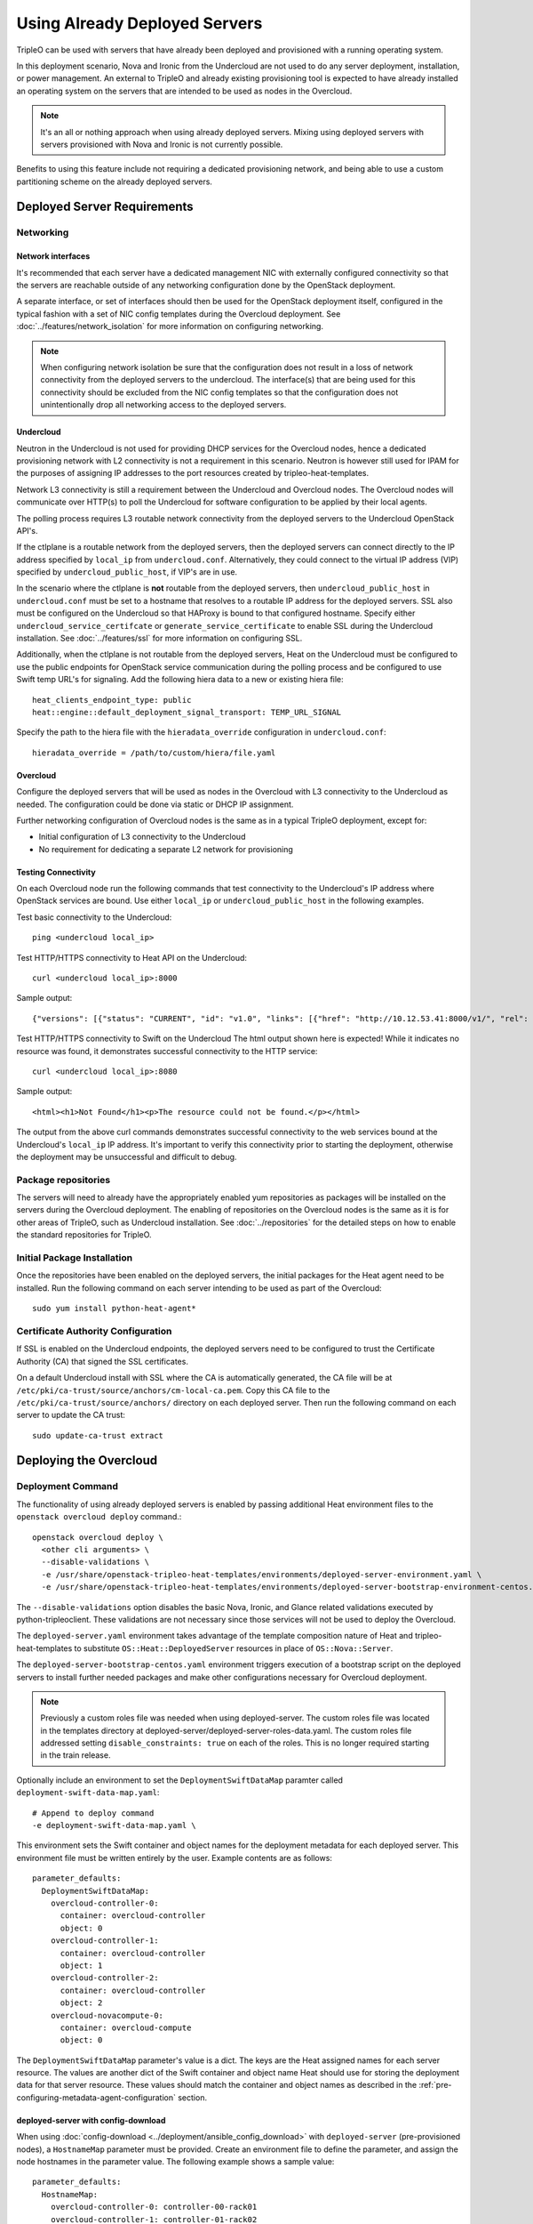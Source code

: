 .. _deployed_server:

Using Already Deployed Servers
==============================

TripleO can be used with servers that have already been deployed and
provisioned with a running operating system.

In this deployment scenario, Nova and Ironic from the Undercloud are not used
to do any server deployment, installation, or power management. An external to
TripleO and already existing provisioning tool is expected to have already
installed an operating system on the servers that are intended to be used as
nodes in the Overcloud.

.. note::
   It's an all or nothing approach when using already deployed servers. Mixing
   using deployed servers with servers provisioned with Nova and Ironic is not
   currently possible.

Benefits to using this feature include not requiring a dedicated provisioning
network, and being able to use a custom partitioning scheme on the already
deployed servers.

Deployed Server Requirements
----------------------------

Networking
^^^^^^^^^^

Network interfaces
__________________

It's recommended that each server have a dedicated management NIC with
externally configured connectivity so that the servers are reachable outside of
any networking configuration done by the OpenStack deployment.

A separate interface, or set of interfaces should then be used for the
OpenStack deployment itself, configured in the typical fashion with a set of
NIC config templates during the Overcloud deployment. See
:doc:`../features/network_isolation` for more information on configuring networking.

.. note::

  When configuring network isolation be sure that the configuration does not
  result in a loss of network connectivity from the deployed servers to the
  undercloud. The interface(s) that are being used for this connectivity should
  be excluded from the NIC config templates so that the configuration does not
  unintentionally drop all networking access to the deployed servers.


Undercloud
__________

Neutron in the Undercloud is not used for providing DHCP services for the
Overcloud nodes, hence a dedicated provisioning network with L2 connectivity is
not a requirement in this scenario. Neutron is however still used for IPAM for
the purposes of assigning IP addresses to the port resources created by
tripleo-heat-templates.

Network L3 connectivity is still a requirement between the Undercloud and
Overcloud nodes. The Overcloud nodes will communicate over HTTP(s) to poll the
Undercloud for software configuration to be applied by their local agents.

The polling process requires L3 routable network connectivity from the deployed
servers to the Undercloud OpenStack API's.

If the ctlplane is a routable network from the deployed servers, then the
deployed servers can connect directly to the IP address specified by
``local_ip`` from ``undercloud.conf``. Alternatively, they could connect to the
virtual IP address (VIP) specified by ``undercloud_public_host``, if VIP's are
in use.

In the scenario where the ctlplane is **not** routable from the deployed
servers, then ``undercloud_public_host`` in ``undercloud.conf`` must be set to
a hostname that resolves to a routable IP address for the deployed servers. SSL
also must be configured on the Undercloud so that HAProxy is bound to that
configured hostname. Specify either ``undercloud_service_certifcate`` or
``generate_service_certificate`` to enable SSL during the Undercloud
installation. See :doc:`../features/ssl` for more information on configuring SSL.

Additionally, when the ctlplane is not routable from the deployed
servers, Heat on the Undercloud must be configured to use the public
endpoints for OpenStack service communication during the polling process
and be configured to use Swift temp URL's for signaling. Add the
following hiera data to a new or existing hiera file::

    heat_clients_endpoint_type: public
    heat::engine::default_deployment_signal_transport: TEMP_URL_SIGNAL

Specify the path to the hiera file with the ``hieradata_override``
configuration in ``undercloud.conf``::

    hieradata_override = /path/to/custom/hiera/file.yaml

Overcloud
_________

Configure the deployed servers that will be used as nodes in the Overcloud with
L3 connectivity to the Undercloud as needed. The configuration could be done
via static or DHCP IP assignment.

Further networking configuration of Overcloud nodes is the same as in a typical
TripleO deployment, except for:

* Initial configuration of L3 connectivity to the Undercloud
* No requirement for dedicating a separate L2 network for provisioning

Testing Connectivity
____________________

On each Overcloud node run the following commands that test connectivity to the
Undercloud's IP address where OpenStack services are bound. Use either
``local_ip`` or ``undercloud_public_host`` in the following examples.

Test basic connectivity to the Undercloud::

  ping <undercloud local_ip>

Test HTTP/HTTPS connectivity to Heat API on the Undercloud::

  curl <undercloud local_ip>:8000

Sample output::

  {"versions": [{"status": "CURRENT", "id": "v1.0", "links": [{"href": "http://10.12.53.41:8000/v1/", "rel": "self"}]}]}

Test HTTP/HTTPS connectivity to Swift on the Undercloud The html output shown
here is expected! While it indicates no resource was found, it demonstrates
successful connectivity to the HTTP service::

  curl <undercloud local_ip>:8080

Sample output::

  <html><h1>Not Found</h1><p>The resource could not be found.</p></html>

The output from the above curl commands demonstrates successful connectivity to
the web services bound at the Undercloud's ``local_ip`` IP address. It's
important to verify this connectivity prior to starting the deployment,
otherwise the deployment may be unsuccessful and difficult to debug.

Package repositories
^^^^^^^^^^^^^^^^^^^^

The servers will need to already have the appropriately enabled yum repositories
as packages will be installed on the servers during the Overcloud deployment.
The enabling of repositories on the Overcloud nodes is the same as it is for
other areas of TripleO, such as Undercloud installation. See
:doc:`../repositories` for the detailed steps on how to
enable the standard repositories for TripleO.

Initial Package Installation
^^^^^^^^^^^^^^^^^^^^^^^^^^^^

Once the repositories have been enabled on the deployed servers, the initial
packages for the Heat agent need to be installed. Run the following command on
each server intending to be used as part of the Overcloud::

    sudo yum install python-heat-agent*

Certificate Authority Configuration
^^^^^^^^^^^^^^^^^^^^^^^^^^^^^^^^^^^

If SSL is enabled on the Undercloud endpoints, the deployed servers need to be
configured to trust the Certificate Authority (CA) that signed the SSL
certificates.

On a default Undercloud install with SSL where the CA is automatically
generated, the CA file will be at
``/etc/pki/ca-trust/source/anchors/cm-local-ca.pem``.  Copy this CA file to the
``/etc/pki/ca-trust/source/anchors/`` directory on each deployed server. Then
run the following command on each server to update the CA trust::

  sudo update-ca-trust extract

Deploying the Overcloud
-----------------------

Deployment Command
^^^^^^^^^^^^^^^^^^

The functionality of using already deployed servers is enabled by passing
additional Heat environment files to the ``openstack overcloud deploy``
command.::

    openstack overcloud deploy \
      <other cli arguments> \
      --disable-validations \
      -e /usr/share/openstack-tripleo-heat-templates/environments/deployed-server-environment.yaml \
      -e /usr/share/openstack-tripleo-heat-templates/environments/deployed-server-bootstrap-environment-centos.yaml

The ``--disable-validations`` option disables the basic Nova, Ironic, and
Glance related validations executed by python-tripleoclient. These validations
are not necessary since those services will not be used to deploy the
Overcloud.

The ``deployed-server.yaml`` environment takes advantage of the template
composition nature of Heat and tripleo-heat-templates to substitute
``OS::Heat::DeployedServer`` resources in place of ``OS::Nova::Server``.

The ``deployed-server-bootstrap-centos.yaml`` environment triggers execution of
a bootstrap script on the deployed servers to install further needed packages
and make other configurations necessary for Overcloud deployment.

.. note::

   Previously a custom roles file was needed when using deployed-server. The
   custom roles file was located in the templates directory at
   deployed-server/deployed-server-roles-data.yaml. The custom roles file
   addressed setting ``disable_constraints: true`` on each of the roles. This
   is no longer required starting in the train release.

Optionally include an environment to set the ``DeploymentSwiftDataMap``
paramter called ``deployment-swift-data-map.yaml``::

    # Append to deploy command
    -e deployment-swift-data-map.yaml \

This environment sets the Swift container and object names for the deployment
metadata for each deployed server. This environment file must be written
entirely by the user. Example contents are as follows::

    parameter_defaults:
      DeploymentSwiftDataMap:
        overcloud-controller-0:
          container: overcloud-controller
          object: 0
        overcloud-controller-1:
          container: overcloud-controller
          object: 1
        overcloud-controller-2:
          container: overcloud-controller
          object: 2
        overcloud-novacompute-0:
          container: overcloud-compute
          object: 0

The ``DeploymentSwiftDataMap`` parameter's value is a dict. The keys are the
Heat assigned names for each server resource. The values are another dict of
the Swift container and object name Heat should use for storing the deployment
data for that server resource. These values should match the container and
object names as described in the
:ref:`pre-configuring-metadata-agent-configuration` section.

deployed-server with config-download
____________________________________
When using :doc:`config-download <../deployment/ansible_config_download>` with
``deployed-server`` (pre-provisioned nodes), a ``HostnameMap`` parameter must
be provided. Create an environment file to define the parameter, and assign the
node hostnames in the parameter value. The following example shows a sample
value::

  parameter_defaults:
    HostnameMap:
      overcloud-controller-0: controller-00-rack01
      overcloud-controller-1: controller-01-rack02
      overcloud-controller-2: controller-02-rack03
      overcloud-novacompute-0: compute-00-rack01
      overcloud-novacompute-1: compute-01-rack01
      overcloud-novacompute-2: compute-02-rack01

Write the contents to an environment file such as ``hostnamemap.yaml``, and
pass it the environment as part of the deployment command.



Network Configuration
_____________________

The default network interface configuration mappings for the deployed-server
roles are::

  OS::TripleO::ControllerDeployedServer::Net::SoftwareConfig: net-config-static-bridge.yaml
  OS::TripleO::ComputeDeployedServer::Net::SoftwareConfig: net-config-static.yaml
  OS::TripleO::BlockStorageDeployedServer::Net::SoftwareConfig: net-config-static.yaml
  OS::TripleO::ObjectStorageDeployedServer::Net::SoftwareConfig: net-config-static.yaml
  OS::TripleO::CephStorageDeployedServer::Net::SoftwareConfig: net-config-static.yaml

The default NIC configs use static IP assignment instead of the default of
DHCP. This is due to there being no requirement of L2 connectivity between the
undercloud and overcloud.  However, the NIC config templates can be overridden
to use whatever configuration is desired (including DHCP).

As is the case when not using deployed-servers, the following parameters need
to also be specified::

    parameter_defaults:
      NeutronPublicInterface: eth1
      ControlPlaneDefaultRoute: 192.168.24.1
      EC2MetadataIp: 192.168.24.1

``ControlPlaneDefaultRoute`` and ``EC2MetadataIp`` are not necessarily
meaningful parameters depending on the network architecture in use with
deployed servers. However, they still must be specified as they are required
parameters for the template interface.

The ``DeployedServerPortMap`` parameter can be used to assign fixed IP's
from either the ctlplane network or the IP address range for the
overcloud.

If the deployed servers were preconfigured with IP addresses from the ctlplane
network for the initial undercloud connectivity, then the same IP addresses can
be reused during the overcloud deployment. Add the following to a new
environment file and specify the environment file as part of the deployment
command::

    resource_registry:
      OS::TripleO::DeployedServer::ControlPlanePort: ../deployed-server/deployed-neutron-port.yaml
    parameter_defaults:
      DeployedServerPortMap:
        controller0-ctlplane:
          fixed_ips:
            - ip_address: 192.168.24.9
          subnets:
            - cidr: 192.168.24.0/24
          network:
            tags:
              - 192.168.24.0/24
        compute0-ctlplane:
          fixed_ips:
            - ip_address: 192.168.24.8
          subnets:
            - cidr: 192.168.24..0/24
          network:
            tags:
              - 192.168.24.0/24

The value of the DeployedServerPortMap variable is a map. The keys correspond
to the ``<short hostname>-ctlplane`` of the deployed servers. Specify the ip
addresses and subnet CIDR to be assigned under ``fixed_ips``.

In the case where the ctlplane is not routable from the deployed
servers, you can use ``DeployedServerPortMap`` to assign an IP address
from any CIDR::

    resource_registry:
      OS::TripleO::DeployedServer::ControlPlanePort: /usr/share/openstack-tripleo-heat-templates/deployed-server/deployed-neutron-port.yaml
      OS::TripleO::Network::Ports::ControlPlaneVipPort: /usr/share/openstack-tripleo-heat-templates/deployed-server/deployed-neutron-port.yaml
      OS::TripleO::Network::Ports::RedisVipPort: /usr/share/openstack-tripleo-heat-templates/network/ports/noop.yaml

    parameter_defaults:
      NeutronPublicInterface: eth1
      EC2MetadataIp: 192.168.100.1
      ControlPlaneDefaultRoute: 192.168.100.1

      DeployedServerPortMap:
        control_virtual_ip:
          fixed_ips:
            - ip_address: 192.168.100.1
          subnets:
            - cidr: 192.168.100.0/24
          network:
            tags:
              - 192.168.100.0/24
        controller0-ctlplane:
          fixed_ips:
            - ip_address: 192.168.100.2
          subnets:
            - cidr: 192.168.100.0/24
          network:
            tags:
              - 192.168.100.0/24
        compute0-ctlplane:
          fixed_ips:
            - ip_address: 192.168.100.3
          subnets:
            - cidr: 192.168.100.0/24
          network:
            tags:
              - 192.168.100.0/24

In the above example, notice how ``RedisVipPort`` is mapped to
``network/ports/noop.yaml``. This mapping is due to the fact that the
Redis VIP IP address comes from the ctlplane by default. The
``EC2MetadataIp`` and ``ControlPlaneDefaultRoute`` parameters are set
to the value of the control virtual IP address. These parameters are
required to be set by the sample NIC configs, and must be set to a
pingable IP address in order to pass the validations performed during
deployment. Alternatively, the NIC configs could be further customized
to not require these parameters.

When using network isolation, refer to the documentation on using fixed
IP addresses for further information at :ref:`predictable_ips`.

Configuring Deployed Servers to poll Heat
^^^^^^^^^^^^^^^^^^^^^^^^^^^^^^^^^^^^^^^^^

.. _pre-configuring-metadata-agent-configuration:

Pre-configuring metadata agent configuration
____________________________________________

Beginning with the Pike release of TripleO, the deployed server's agents can be
configured for polling of the Heat deployment data independently of creating the
overcloud stack.

This is accomplished using the ``DeploymentSwiftDataMap`` parameter as shown in
the previous section. Once the Swift container and object names are chosen for
each deployed server, create Swift temporary url's that correspond to each
container/object and configure the temporary url in the agent configuration for
the respective deployed server.

For this example, the following ``DeploymentSwiftDataMap`` parameter value is
assumed to be::

    parameter_defaults:
      DeploymentSwiftDataMap:
        overcloud-controller-0:
          container: overcloud-controller
          object: 0
        overcloud-controller-1:
          container: overcloud-controller
          object: 1
        overcloud-controller-2:
          container: overcloud-controller
          object: 2
        overcloud-novacompute-0:
          container: overcloud-compute
          object: 0

Start by showing the Swift account and temporary URL key::

    swift stat

Sample output looks like::

    Account: AUTH_aa7784aae1ae41c38e6e01fd76caaa7c
    Containers: 5
    Objects: 706
    Bytes: 3521748
    Containers in policy "policy-0": 5
    Objects in policy "policy-0": 706
    Bytes in policy "policy-0": 3521748
    Meta Temp-Url-Key: 25ad317c25bb89c62f5730f3b8cf8fca
    X-Account-Project-Domain-Id: default
    X-Openstack-Request-Id: txedaadba016cd474dac37f-00595ea5af
    X-Timestamp: 1499288311.20888
    X-Trans-Id: txedaadba016cd474dac37f-00595ea5af
    Content-Type: text/plain; charset=utf-8
    Accept-Ranges: bytes

Record the value of ``Account`` and ``Meta Temp-Url-Key`` from the output from
the above command.

If ``Meta Temp-Url-Key`` is not set, it can be set by running the following
command (choose a unique value for the actual key value)::

    swift post -m "Temp-URL-Key:b3968d0207b54ece87cccc06515a89d4"

Create temporary URL's for each Swift object specified in
``DeploymentSwiftDataMap``::

    swift tempurl GET 600000000 /v1/AUTH_aa7784aae1ae41c38e6e01fd76caaa7c/overcloud-controller/0 25ad317c25bb89c62f5730f3b8cf8fca
    swift tempurl GET 600000000 /v1/AUTH_aa7784aae1ae41c38e6e01fd76caaa7c/overcloud-controller/1 25ad317c25bb89c62f5730f3b8cf8fca
    swift tempurl GET 600000000 /v1/AUTH_aa7784aae1ae41c38e6e01fd76caaa7c/overcloud-controller/2 25ad317c25bb89c62f5730f3b8cf8fca
    swift tempurl GET 600000000 /v1/AUTH_aa7784aae1ae41c38e6e01fd76caaa7c/overcloud-compute/0 25ad317c25bb89c62f5730f3b8cf8fca

See ``swift tempurl --help`` for a detailed explanation of each argument.

The above commands output URL paths which need to be joined with the Swift
public api endpoint to construct the full metadata URL. In a default TripleO
deployment, this value is ``http://192.168.24.1:8080`` but is likely different
for any real deployment.

Joining the output from one of the above commands with the Swift public
endpoint results in a URL that looks like::

    http://192.168.24.1:8080/v1/AUTH_aa7784aae1ae41c38e6e01fd76caaa7c/overcloud-controller/0?temp_url_sig=92de8e4c66b77c54630dede8150b3ebcd46a1fca&temp_url_expires=700000000

Once each URL is obtained, configure the agent on each deployed server with its
respective metadata URL (e.g., use the metadata URL for controller 0 on the
deployed server intended to be controller 0, etc). Create the following file
(and ``local-data`` directory if necessary). Both should be root owned::

    mkdir -p /var/lib/os-collect-config/local-data
    /var/lib/os-collect-config/local-data/deployed-server.json

Example file contents::

    {
      "os-collect-config": {
        "collectors": ["request", "local"],
        "request": {
          "metadata_url": "http://192.168.24.1:8080/v1/AUTH_aa7784aae1ae41c38e6e01fd76caaa7c/overcloud-controller/0?temp_url_sig=92de8e4c66b77c54630dede8150b3ebcd46a1fca&temp_url_expires=700000000"
        }
      }
    }

The deployed server's agent is now configured.


Reading metadata configuration from Heat
________________________________________

If not using ``DeploymentSwiftDataMap``, the metadata configuration will have
to be read directly from Heat once the stack starts to create.

Upon executing the deployment command, Heat will begin creating the
``overcloud`` stack. The stack events are shown in the terminal as the stack
operation is in progress.

The resources corresponding to the deployed server will enter
CREATE_IN_PROGRESS. At this point, the Heat stack will not continue as it is
waiting for signals from the servers. The agents on the deployed servers need
to be configured to poll Heat for their configuration.

This point in the Heat events output will look similar to::

    2017-01-14 13:25:13Z [overcloud.Compute.0.NovaCompute]: CREATE_IN_PROGRESS  state changed
    2017-01-14 13:25:14Z [overcloud.Controller.0.Controller]: CREATE_IN_PROGRESS  state changed
    2017-01-14 13:25:14Z [overcloud.Controller.1.Controller]: CREATE_IN_PROGRESS  state changed
    2017-01-14 13:25:15Z [overcloud.Controller.2.Controller]: CREATE_IN_PROGRESS  state changed

The example output above is from a deployment with 3 controllers and 1 compute.
As seen, these resources have entered the CREATE_IN_PROGRESS state.

To configure the agents on the deployed servers, the request metadata url needs
to be read from Heat resource metadata on the individual resources, and
configured in the ``/etc/os-collect-config.conf`` configuration file on the
corresponding deployed servers.

Manual configuration of Heat agents
"""""""""""""""""""""""""""""""""""

These steps can be used to manually configure the Heat agents
(``os-collect-config``) on the deployed servers.

Query Heat for the request metadata url by first listing the nested
``deployed-server`` resources::

    openstack stack resource list -n 5 overcloud | grep deployed-server

Example output::

    | deployed-server | 895c08b8-f6f4-4564-b344-586603e7e970 | OS::Heat::DeployedServer | CREATE_COMPLETE    | 2017-01-14T13:25:12Z | overcloud-Controller-pgeu4nxsuq6r-1-v4slfaduprak-Controller-ltxdxz2fin3d |
    | deployed-server | 87cd8d81-8bbe-4c0b-9bd9-f5bcd1343265 | OS::Heat::DeployedServer | CREATE_COMPLETE    | 2017-01-14T13:25:15Z | overcloud-Controller-pgeu4nxsuq6r-0-5uin56wp3ign-Controller-5wkislg4kiv5 |
    | deployed-server | 3d387f61-dc6d-41f7-b3b8-5c9a0ab0ed7b | OS::Heat::DeployedServer | CREATE_COMPLETE    | 2017-01-14T13:25:16Z | overcloud-Controller-pgeu4nxsuq6r-2-m6tgzatgnqrb-Controller-yczqaulovrla |
    | deployed-server | cc230478-287e-4591-a905-bbfca6c89742 | OS::Heat::DeployedServer | CREATE_COMPLETE    | 2017-01-14T13:25:13Z | overcloud-Compute-vllmnqf5d77h-0-kfm2xsdmtmr6-NovaCompute-67djxtyrwi6z |

Show the resource metadata for one of the resources. The last column in the
above output is a nested stack name and is used in the command below. The
command shows the resource metadata for the first controller (Controller.0)::

    openstack stack resource metadata overcloud-Controller-pgeu4nxsuq6r-0-5uin56wp3ign-Controller-5wkislg4kiv5 deployed-server

The above command outputs a significant amount of JSON output representing the
resource metadata. To see just the request metadata_url, the command can be
piped to jq to show just the needed url::

    openstack stack resource metadata overcloud-Controller-pgeu4nxsuq6r-0-5uin56wp3ign-Controller-5wkislg4kiv5 deployed-server | jq -r '.["os-collect-config"].request.metadata_url'

Example output::

    http://10.12.53.41:8080/v1/AUTH_cf85adf63bc04912854473ff2b08b5a2/ov-ntroller-5wkislg4kiv5-deployed-server-yc4lx2d43dmb/244744c2-4af1-4626-92c6-94b2f78e3791?temp_url_sig=6d33b16ee2ae166a306633f04376ee54f0451ae4&temp_url_expires=2147483586

Using the above url, configure ``/etc/os-collect-config.conf`` on the deployed
server that is intended to be used as Controller 0. The full configuration
would be::

    [DEFAULT]
    collectors=request
    command=os-refresh-config
    polling_interval=30

    [request]
    metadata_url=http://10.12.53.41:8080/v1/AUTH_cf85adf63bc04912854473ff2b08b5a2/ov-ntroller-5wkislg4kiv5-deployed-server-yc4lx2d43dmb/244744c2-4af1-4626-92c6-94b2f78e3791?temp_url_sig=6d33b16ee2ae166a306633f04376ee54f0451ae4&temp_url_expires=2147483586

Once the configuration has been updated on the deployed server for Controller
0, restart the os-collect-config service::

    sudo systemctl restart os-collect-config

Repeat the configuration for the other nodes in the Overcloud, by querying Heat
for the request metadata url, and updating the os-collect-config configuration
on the respective deployed servers.

Once all the agents have been properly configured, they will begin polling for
the software deployments to apply locally from Heat, and the Heat stack will
continue creating. If the deployment is successful, the Heat stack will
eventually go to the ``CREATE_COMPLETE`` state.

Automatic configuration of Heat agents
""""""""""""""""""""""""""""""""""""""

A script is included with ``tripleo-heat-templates`` that can be used to do
automatic configuration of the Heat agent on the deployed servers instead of
relying on the above manual process.

The script requires that the environment variables needed to authenticate with
the Undercloud's keystone have been set in the current shell. These environment
variables can be set by sourcing the Undercloud's ``stackrc`` file.

The script also requires that the user executing the script can ssh as the same
user to each deployed server, and that the remote user account has password-less
sudo access.

The following shows an example of running the script::

    export OVERCLOUD_ROLES="ControllerDeployedServer ComputeDeployedServer"
    export ControllerDeployedServer_hosts="192.168.25.1 192.168.25.2 192.168.25.3"
    export ComputeDeployedServer_hosts="192.168.25.4"
    tripleo-heat-templates/deployed-server/scripts/get-occ-config.sh

As shown above, the script is further configured by the ``$OVERCLOUD_ROLES``
environment variable, and corresponding ``$<role-name>_hosts`` variables.

``$OVERCLOUD_ROLES`` is a space separated list of the role names used for the
Overcloud deployment. These role names correspond to the name of the roles from
the roles data file used during the deployment.

Each ``$<role-name>_hosts`` variable is a space separated **ordered** list of
IP addresses that are the IP addresses of the deployed servers for the roles.
For example, in the above command, 192.168.25.1 is the IP of Controller 0,
192.168.25.2 is the IP of Controller 1, etc.

.. Note:: The IP addresses for the hosts in the ``$<role-name>_hosts`` variable
          must be **ordered** to avoid Heat agent configuration mismatch.

          Start with the address for the node with the lowest node-index and
          count from there. For example, when deployed server IP addresses are:

          * overcloud-controller-0: 192.168.25.10
          * overcloud-controller-1: 192.168.25.11
          * overcloud-controller-2: 192.168.25.12
          * overcloud-compute-0: 192.168.25.20
          * overcloud-compute-1: 192.168.25.21

          The variables must be set as follows.
          (**The order of entries is critical!**)

          For Controllers::

            #                               controller-0  controller-1  controller-2
            ControllerDeployedServer_hosts="192.168.25.10 192.168.25.11 192.168.25.12"

          For Computes::

            #                            compute-0     compute-1
            ComputeDeployedServer_hosts="192.168.25.20 192.168.25.21"

The script will take care of querying Heat for each request metadata url,
configure the url in the agent configuration file on each deployed server, and
restart the agent service.

Once the script executes successfully, the deployed servers will start polling
Heat for software deployments and the stack will continue creating.


Scaling the Overcloud
---------------------

Scaling Up
^^^^^^^^^^
When scaling up the Overcloud, the heat agents on the new servers being added
to the deployment need to be configured to correspond to the new nodes being
added.

For example, when scaling out compute nodes, the steps to be completed by the
user are as follows:

#. Prepare the new deployed server(s) as shown in `Deployed Server
   Requirements`_.
#. Start the scale out command. See :doc:`../post_deployment/scale_roles` for reference.
#. Once Heat has created the new resources for the new deployed server(s),
   query Heat for the request metadata url for the new nodes, and configure the
   remote agents as shown in `Manual configuration of Heat agents`_. The manual
   configuration of the agents should be used when scaling up because the
   automated script method will reconfigure all nodes, not just the new nodes
   being added to the deployment.

Scaling Down
^^^^^^^^^^^^
When scaling down the Overcloud, follow the scale down instructions as normal
as shown in :doc:`../post_deployment/delete_nodes`, however use the following
command to get the uuid values to pass to `openstack overcloud node delete`
instead of using `nova list`::

    openstack stack resource list overcloud -n5 --filter type=OS::TripleO::<RoleName>Server

Replace `<RoleName>` in the above command with the actual name of the role that
you are scaling down. The `stack_name` column in the command output can be used
to identify the uuid associated with each node. The `stack_name` will include
the integer value of the index of the node in the Heat resource group. For
example, in the following sample output::

    $ openstack stack resource list overcloud -n5 --filter type=OS::TripleO::ComputeDeployedServerServer
    +-----------------------+--------------------------------------+------------------------------------------+-----------------+----------------------+-------------------------------------------------------------+
    | resource_name         | physical_resource_id                 | resource_type                            | resource_status | updated_time         | stack_name                                                  |
    +-----------------------+--------------------------------------+------------------------------------------+-----------------+----------------------+-------------------------------------------------------------+
    | ComputeDeployedServer | 66b1487c-51ee-4fd0-8d8d-26e9383207f5 | OS::TripleO::ComputeDeployedServerServer | CREATE_COMPLETE | 2017-10-31T23:45:18Z | overcloud-ComputeDeployedServer-myztzg7pn54d-0-pixawichjjl3 |
    | ComputeDeployedServer | 01cf59d7-c543-4f50-95df-6562fd2ed7fb | OS::TripleO::ComputeDeployedServerServer | CREATE_COMPLETE | 2017-10-31T23:45:18Z | overcloud-ComputeDeployedServer-myztzg7pn54d-1-ooCahg1vaequ |
    | ComputeDeployedServer | 278af32c-c3a4-427e-96d2-3cda7e706c50 | OS::TripleO::ComputeDeployedServerServer | CREATE_COMPLETE | 2017-10-31T23:45:18Z | overcloud-ComputeDeployedServer-myztzg7pn54d-2-xooM5jai2ees |
    +-----------------------+--------------------------------------+------------------------------------------+-----------------+----------------------+-------------------------------------------------------------+

The index 0, 1, or 2 can be seen in the `stack_name` column. These indices
correspond to the order of the nodes in the Heat resource group. Pass the
corresponding uuid value from the `physical_resource_id` column to `openstack
overcloud node delete` command.

The physical deployed servers that have been removed from the deployment need
to be powered off. In a deployment not using deployed servers, this would
typically be done with Ironic. When using deployed servers, it must be done
manually, or by whatever existing power management solution is already in
place. If the nodes are not powered down, they will continue to be operational
and could be part of the deployment, since there are no steps to unconfigure,
uninstall software, or stop services on nodes when scaling down.

Once the nodes are powered down and all needed data has been saved from the
nodes, it is recommended that they be reprovisioned back to a base operating
system configuration so that they do not unintentionally join the deployment in
the future if they are powered back on.

.. note::

  Do not attempt to reuse nodes that were previously removed from the
  deployment without first reprovisioning them using whatever provisioning tool
  is in place.

Deleting the Overcloud
----------------------

When deleting the Overcloud, the Overcloud nodes need to be manually powered
off, otherwise, the cloud will still be active and accepting any user requests.

After archiving important data (log files, saved configurations, database
files), that needs to be saved from the deployment, it is recommended to
reprovision the nodes to a clean base operating system. The reprovision will
ensure that they do not start serving user requests, or interfere with future
deployments in the case where they are powered back on in the future.

.. note::

  As with scaling down, do not attempt to reuse nodes that were previously part
  of a now deleted deployment in a new deployment without first reprovisioning
  them using whatever provisioning tool is in place.

